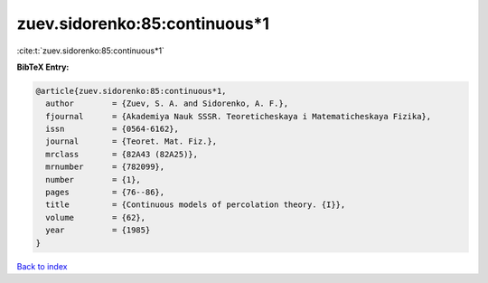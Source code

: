 zuev.sidorenko:85:continuous*1
==============================

:cite:t:`zuev.sidorenko:85:continuous*1`

**BibTeX Entry:**

.. code-block:: bibtex

   @article{zuev.sidorenko:85:continuous*1,
     author        = {Zuev, S. A. and Sidorenko, A. F.},
     fjournal      = {Akademiya Nauk SSSR. Teoreticheskaya i Matematicheskaya Fizika},
     issn          = {0564-6162},
     journal       = {Teoret. Mat. Fiz.},
     mrclass       = {82A43 (82A25)},
     mrnumber      = {782099},
     number        = {1},
     pages         = {76--86},
     title         = {Continuous models of percolation theory. {I}},
     volume        = {62},
     year          = {1985}
   }

`Back to index <../By-Cite-Keys.html>`__

